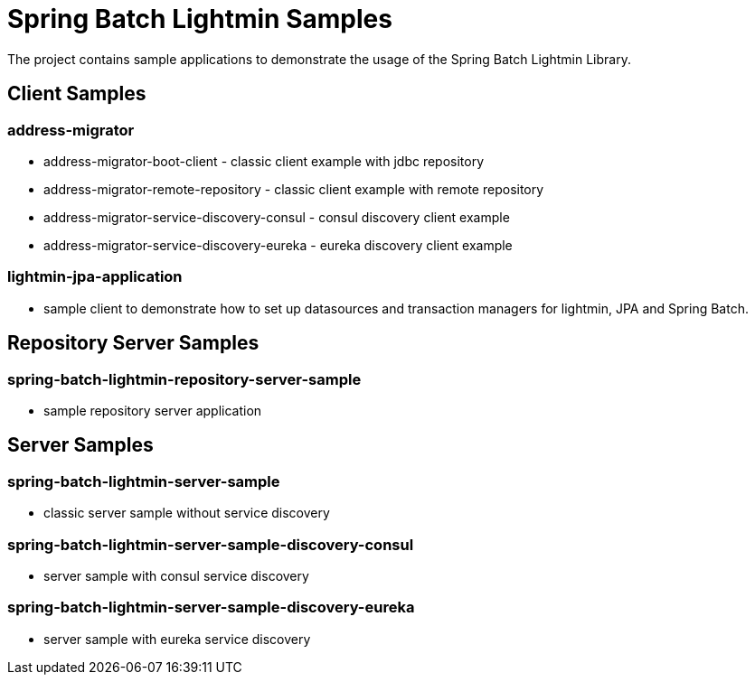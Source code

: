 = Spring Batch Lightmin Samples

The project contains sample applications to demonstrate the usage of the Spring Batch Lightmin Library.

== Client Samples

=== address-migrator

* address-migrator-boot-client - classic client example with jdbc repository
* address-migrator-remote-repository - classic client example with remote repository
* address-migrator-service-discovery-consul - consul discovery client example
* address-migrator-service-discovery-eureka - eureka discovery client example

=== lightmin-jpa-application

* sample client to demonstrate how to set up datasources and transaction managers for lightmin, JPA and Spring Batch.

== Repository Server Samples

=== spring-batch-lightmin-repository-server-sample

* sample repository server application

== Server Samples

=== spring-batch-lightmin-server-sample

* classic server sample without service discovery

=== spring-batch-lightmin-server-sample-discovery-consul

* server sample with consul service discovery

=== spring-batch-lightmin-server-sample-discovery-eureka

* server sample with eureka service discovery